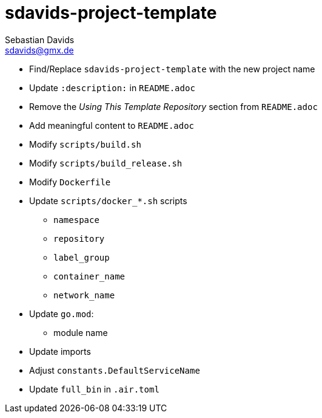 // SPDX-FileCopyrightText: © 2025 Sebastian Davids <sdavids@gmx.de>
// SPDX-License-Identifier: Apache-2.0
= sdavids-project-template
Sebastian Davids <sdavids@gmx.de>
// Metadata:
:description: TODO

* Find/Replace `sdavids-project-template` with the new project name

// -
* Update `:description:` in `README.adoc`
* Remove the _Using This Template Repository_ section from `README.adoc`
* Add meaningful content to `README.adoc`

// -
** Modify `scripts/build.sh`
** Modify `scripts/build_release.sh`
** Modify `Dockerfile`

// -
* Update `scripts/docker_*.sh` scripts
** `namespace`
** `repository`
** `label_group`
** `container_name`
** `network_name`

// -
* Update `go.mod`:
** module name
* Update imports
* Adjust `constants.DefaultServiceName`
* Update `full_bin` in `.air.toml`
